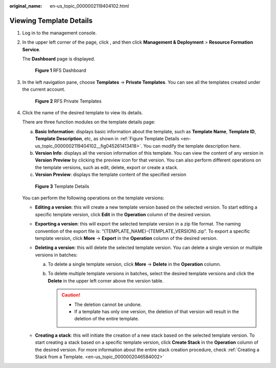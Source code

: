 :original_name: en-us_topic_0000002119404102.html

.. _en-us_topic_0000002119404102:

Viewing Template Details
========================

#. Log in to the management console.

#. In the upper left corner of the page, click |image1|, and then click **Management & Deployment** > **Resource Formation Service**.

   The \ **Dashboard**\  page is displayed.


   .. figure:: /_static/images/en-us_image_0000002157147725.png
      :alt: **Figure 1** RFS Dashboard

      **Figure 1** RFS Dashboard

#. In the left navigation pane, choose \ **Templates**\  -> **Private Templates**\ . You can see all the templates created under the current account.


   .. figure:: /_static/images/en-us_image_0000002158823546.png
      :alt: **Figure 2** RFS Private Templates

      **Figure 2** RFS Private Templates

#. Click the name of the desired template to view its details.

   There are three function modules on the template details page:

   a. **Basic Information**: displays basic information about the template, such as \ **Template Name**\ , \ **Template ID**\ , \ **Template Description**\ , etc, as shown in :ref:`Figure Template Details <en-us_topic_0000002119404102__fig045261413418>`. You can modify the template description here.
   b. **Version Info**: displays all the version information of this template. You can view the content of any version in **Version** **Preview** by clicking the preview icon for that version. You can also perform different operations on the template versions, such as edit, delete, export or create a stack.
   c. **Version Preview**: displays the template content of the specified version

   .. _en-us_topic_0000002119404102__fig045261413418:

   .. figure:: /_static/images/en-us_image_0000002158983038.png
      :alt: **Figure 3** Template Details

      **Figure 3** Template Details

   You can perform the following operations on the template versions:

   -  **Editing a version**: this will create a new template version based on the selected version. To start editing a specific template version, click **Edit** in the **Operation** column of the desired version.
   -  **Exporting a version**: this will export the selected template version in a zip file format. The naming convention of the export file is: “{TEMPLATE_NAME}-{TEMPLATE_VERSION}.zip”. To export a specific template version, click **More** -> **Export** in the **Operation** column of the desired version.
   -  **Deleting a version**: this will delete the selected template version. You can delete a single version or multiple versions in batches:

      a. To delete a single template version, click **More** -> **Delete** in the **Operation** column.
      b. To delete multiple template versions in batches, select the desired template versions and click the **Delete** in the upper left corner above the version table.

         .. caution::

            -  The deletion cannot be undone.
            -  If a template has only one version, the deletion of that version will result in the deletion of the entire template.

   -  **Creating a stack**: this will initiate the creation of a new stack based on the selected template version. To start creating a stack based on a specific template version, click **Create Stack** in the **Operation** column of the desired version. For more information about the entire stack creation procedure, check :ref:`Creating a Stack from a Template. <en-us_topic_0000002046584002>`

.. |image1| image:: /_static/images/en-us_image_0000002158979846.png
